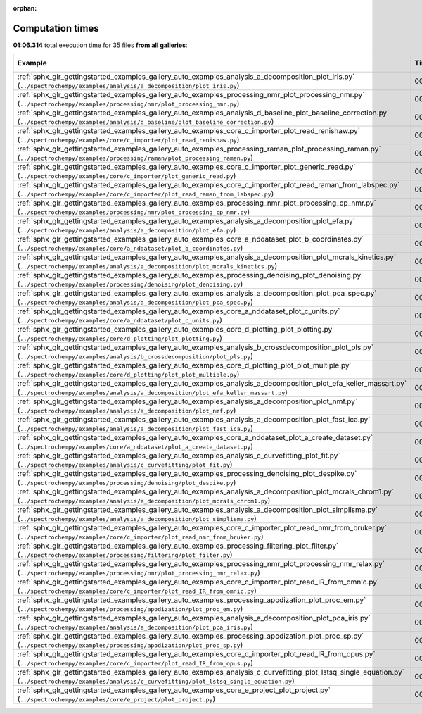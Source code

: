
:orphan:

.. _sphx_glr_sg_execution_times:


Computation times
=================
**01:06.314** total execution time for 35 files **from all galleries**:

.. container::

  .. raw:: html

    <style scoped>
    <link href="https://cdnjs.cloudflare.com/ajax/libs/twitter-bootstrap/5.3.0/css/bootstrap.min.css" rel="stylesheet" />
    <link href="https://cdn.datatables.net/1.13.6/css/dataTables.bootstrap5.min.css" rel="stylesheet" />
    </style>
    <script src="https://code.jquery.com/jquery-3.7.0.js"></script>
    <script src="https://cdn.datatables.net/1.13.6/js/jquery.dataTables.min.js"></script>
    <script src="https://cdn.datatables.net/1.13.6/js/dataTables.bootstrap5.min.js"></script>
    <script type="text/javascript" class="init">
    $(document).ready( function () {
        $('table.sg-datatable').DataTable({order: [[1, 'desc']]});
    } );
    </script>

  .. list-table::
   :header-rows: 1
   :class: table table-striped sg-datatable

   * - Example
     - Time
     - Mem (MB)
   * - :ref:`sphx_glr_gettingstarted_examples_gallery_auto_examples_analysis_a_decomposition_plot_iris.py` (``../spectrochempy/examples/analysis/a_decomposition/plot_iris.py``)
     - 00:10.059
     - 0.0
   * - :ref:`sphx_glr_gettingstarted_examples_gallery_auto_examples_processing_nmr_plot_processing_nmr.py` (``../spectrochempy/examples/processing/nmr/plot_processing_nmr.py``)
     - 00:09.411
     - 0.0
   * - :ref:`sphx_glr_gettingstarted_examples_gallery_auto_examples_analysis_d_baseline_plot_baseline_correction.py` (``../spectrochempy/examples/analysis/d_baseline/plot_baseline_correction.py``)
     - 00:06.177
     - 0.0
   * - :ref:`sphx_glr_gettingstarted_examples_gallery_auto_examples_core_c_importer_plot_read_renishaw.py` (``../spectrochempy/examples/core/c_importer/plot_read_renishaw.py``)
     - 00:05.575
     - 0.0
   * - :ref:`sphx_glr_gettingstarted_examples_gallery_auto_examples_processing_raman_plot_processing_raman.py` (``../spectrochempy/examples/processing/raman/plot_processing_raman.py``)
     - 00:03.531
     - 0.0
   * - :ref:`sphx_glr_gettingstarted_examples_gallery_auto_examples_core_c_importer_plot_generic_read.py` (``../spectrochempy/examples/core/c_importer/plot_generic_read.py``)
     - 00:03.229
     - 0.0
   * - :ref:`sphx_glr_gettingstarted_examples_gallery_auto_examples_core_c_importer_plot_read_raman_from_labspec.py` (``../spectrochempy/examples/core/c_importer/plot_read_raman_from_labspec.py``)
     - 00:02.532
     - 0.0
   * - :ref:`sphx_glr_gettingstarted_examples_gallery_auto_examples_processing_nmr_plot_processing_cp_nmr.py` (``../spectrochempy/examples/processing/nmr/plot_processing_cp_nmr.py``)
     - 00:02.498
     - 0.0
   * - :ref:`sphx_glr_gettingstarted_examples_gallery_auto_examples_analysis_a_decomposition_plot_efa.py` (``../spectrochempy/examples/analysis/a_decomposition/plot_efa.py``)
     - 00:02.494
     - 0.0
   * - :ref:`sphx_glr_gettingstarted_examples_gallery_auto_examples_core_a_nddataset_plot_b_coordinates.py` (``../spectrochempy/examples/core/a_nddataset/plot_b_coordinates.py``)
     - 00:01.922
     - 0.0
   * - :ref:`sphx_glr_gettingstarted_examples_gallery_auto_examples_analysis_a_decomposition_plot_mcrals_kinetics.py` (``../spectrochempy/examples/analysis/a_decomposition/plot_mcrals_kinetics.py``)
     - 00:01.664
     - 0.0
   * - :ref:`sphx_glr_gettingstarted_examples_gallery_auto_examples_processing_denoising_plot_denoising.py` (``../spectrochempy/examples/processing/denoising/plot_denoising.py``)
     - 00:01.652
     - 0.0
   * - :ref:`sphx_glr_gettingstarted_examples_gallery_auto_examples_analysis_a_decomposition_plot_pca_spec.py` (``../spectrochempy/examples/analysis/a_decomposition/plot_pca_spec.py``)
     - 00:01.238
     - 0.0
   * - :ref:`sphx_glr_gettingstarted_examples_gallery_auto_examples_core_a_nddataset_plot_c_units.py` (``../spectrochempy/examples/core/a_nddataset/plot_c_units.py``)
     - 00:01.232
     - 0.0
   * - :ref:`sphx_glr_gettingstarted_examples_gallery_auto_examples_core_d_plotting_plot_plotting.py` (``../spectrochempy/examples/core/d_plotting/plot_plotting.py``)
     - 00:01.167
     - 0.0
   * - :ref:`sphx_glr_gettingstarted_examples_gallery_auto_examples_analysis_b_crossdecomposition_plot_pls.py` (``../spectrochempy/examples/analysis/b_crossdecomposition/plot_pls.py``)
     - 00:01.117
     - 0.0
   * - :ref:`sphx_glr_gettingstarted_examples_gallery_auto_examples_core_d_plotting_plot_plot_multiple.py` (``../spectrochempy/examples/core/d_plotting/plot_plot_multiple.py``)
     - 00:01.026
     - 0.0
   * - :ref:`sphx_glr_gettingstarted_examples_gallery_auto_examples_analysis_a_decomposition_plot_efa_keller_massart.py` (``../spectrochempy/examples/analysis/a_decomposition/plot_efa_keller_massart.py``)
     - 00:01.003
     - 0.0
   * - :ref:`sphx_glr_gettingstarted_examples_gallery_auto_examples_analysis_a_decomposition_plot_nmf.py` (``../spectrochempy/examples/analysis/a_decomposition/plot_nmf.py``)
     - 00:00.908
     - 0.0
   * - :ref:`sphx_glr_gettingstarted_examples_gallery_auto_examples_analysis_a_decomposition_plot_fast_ica.py` (``../spectrochempy/examples/analysis/a_decomposition/plot_fast_ica.py``)
     - 00:00.853
     - 0.0
   * - :ref:`sphx_glr_gettingstarted_examples_gallery_auto_examples_core_a_nddataset_plot_a_create_dataset.py` (``../spectrochempy/examples/core/a_nddataset/plot_a_create_dataset.py``)
     - 00:00.822
     - 0.0
   * - :ref:`sphx_glr_gettingstarted_examples_gallery_auto_examples_analysis_c_curvefitting_plot_fit.py` (``../spectrochempy/examples/analysis/c_curvefitting/plot_fit.py``)
     - 00:00.693
     - 0.0
   * - :ref:`sphx_glr_gettingstarted_examples_gallery_auto_examples_processing_denoising_plot_despike.py` (``../spectrochempy/examples/processing/denoising/plot_despike.py``)
     - 00:00.594
     - 0.0
   * - :ref:`sphx_glr_gettingstarted_examples_gallery_auto_examples_analysis_a_decomposition_plot_mcrals_chrom1.py` (``../spectrochempy/examples/analysis/a_decomposition/plot_mcrals_chrom1.py``)
     - 00:00.555
     - 0.0
   * - :ref:`sphx_glr_gettingstarted_examples_gallery_auto_examples_analysis_a_decomposition_plot_simplisma.py` (``../spectrochempy/examples/analysis/a_decomposition/plot_simplisma.py``)
     - 00:00.554
     - 0.0
   * - :ref:`sphx_glr_gettingstarted_examples_gallery_auto_examples_core_c_importer_plot_read_nmr_from_bruker.py` (``../spectrochempy/examples/core/c_importer/plot_read_nmr_from_bruker.py``)
     - 00:00.520
     - 0.0
   * - :ref:`sphx_glr_gettingstarted_examples_gallery_auto_examples_processing_filtering_plot_filter.py` (``../spectrochempy/examples/processing/filtering/plot_filter.py``)
     - 00:00.516
     - 0.0
   * - :ref:`sphx_glr_gettingstarted_examples_gallery_auto_examples_processing_nmr_plot_processing_nmr_relax.py` (``../spectrochempy/examples/processing/nmr/plot_processing_nmr_relax.py``)
     - 00:00.473
     - 0.0
   * - :ref:`sphx_glr_gettingstarted_examples_gallery_auto_examples_core_c_importer_plot_read_IR_from_omnic.py` (``../spectrochempy/examples/core/c_importer/plot_read_IR_from_omnic.py``)
     - 00:00.468
     - 0.0
   * - :ref:`sphx_glr_gettingstarted_examples_gallery_auto_examples_processing_apodization_plot_proc_em.py` (``../spectrochempy/examples/processing/apodization/plot_proc_em.py``)
     - 00:00.415
     - 0.0
   * - :ref:`sphx_glr_gettingstarted_examples_gallery_auto_examples_analysis_a_decomposition_plot_pca_iris.py` (``../spectrochempy/examples/analysis/a_decomposition/plot_pca_iris.py``)
     - 00:00.412
     - 0.0
   * - :ref:`sphx_glr_gettingstarted_examples_gallery_auto_examples_processing_apodization_plot_proc_sp.py` (``../spectrochempy/examples/processing/apodization/plot_proc_sp.py``)
     - 00:00.382
     - 0.0
   * - :ref:`sphx_glr_gettingstarted_examples_gallery_auto_examples_core_c_importer_plot_read_IR_from_opus.py` (``../spectrochempy/examples/core/c_importer/plot_read_IR_from_opus.py``)
     - 00:00.292
     - 0.0
   * - :ref:`sphx_glr_gettingstarted_examples_gallery_auto_examples_analysis_c_curvefitting_plot_lstsq_single_equation.py` (``../spectrochempy/examples/analysis/c_curvefitting/plot_lstsq_single_equation.py``)
     - 00:00.224
     - 0.0
   * - :ref:`sphx_glr_gettingstarted_examples_gallery_auto_examples_core_e_project_plot_project.py` (``../spectrochempy/examples/core/e_project/plot_project.py``)
     - 00:00.105
     - 0.0
